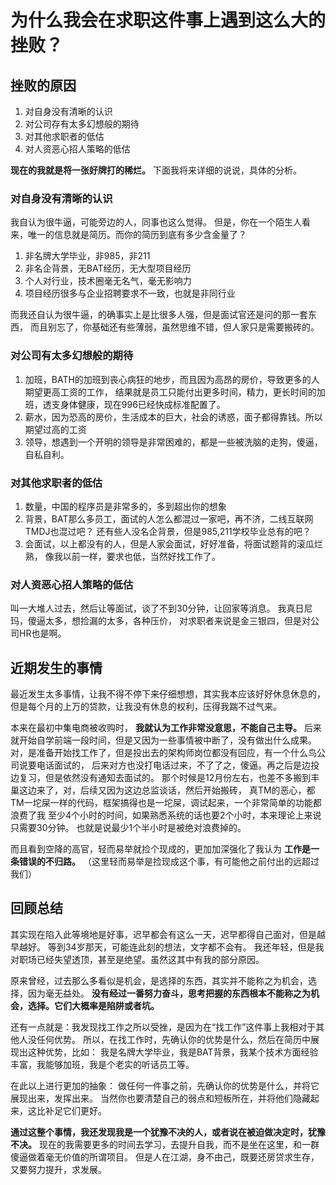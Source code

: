 * 为什么我会在求职这件事上遇到这么大的挫败？
** 挫败的原因
   1. 对自身没有清晰的认识
   2. 对公司存有太多幻想般的期待
   3. 对其他求职者的低估
   4. 对人资恶心招人策略的低估

   *现在的我就是将一张好牌打的稀烂。* 下面我将来详细的说说，具体的分析。
*** 对自身没有清晰的认识
    我自认为很牛逼，可能旁边的人，同事也这么觉得。
    但是，你在一个陌生人看来，唯一的信息就是简历。而你的简历到底有多少含金量了？
    1. 非名牌大学毕业，非985，非211
    2. 非名企背景，无BAT经历，无大型项目经历
    3. 个人对行业，技术圈毫无名气，毫无影响力
    4. 项目经历很多与企业招聘要求不一致，也就是非同行业

    而我还自认为很牛逼，的确事实上是比很多人强，但是面试官还是问的那一套东西，
    而且别忘了，你基础还有些薄弱，虽然思维不错，但人家只是需要搬砖的。
*** 对公司有太多幻想般的期待
    1. 加班，BATH的加班到丧心病狂的地步，而且因为高昂的房价，导致更多的人期望更高工资的工作，
       结果就是员工只能付出更多时间，精力，更长时间的加班，透支身体健康，现在996已经快成标准配置了。
    2. 薪水，因为恐高的房价，生活成本的巨大，社会的诱惑，面子都得靠钱。所以期望过高的工资
    3. 领导，想遇到一个开明的领导是非常困难的，都是一些被洗脑的走狗，傻逼，自私自利。
*** 对其他求职者的低估
    1. 数量，中国的程序员是非常多的，多到超出你的想象
    2. 背景，BAT那么多员工，面试的人怎么都混过一家吧，再不济，二线互联网TMDJ也混过吧？
       还有些人没名企背景，但是985,211学校毕业总有的吧？
    3. 会面试，以上都没有的人，但是人家会面试，好好准备，将面试题背的滚瓜烂熟，
       像我以前一样，要求也低，当然好找工作了。

*** 对人资恶心招人策略的低估
    叫一大堆人过去，然后让等面试，谈了不到30分钟，让回家等消息。
    我真日尼玛，傻逼太多，想捡漏的太多，各种压价，
    对求职者来说是金三银四，但是对公司HR也是啊。

** 近期发生的事情
   最近发生太多事情，让我不得不停下来仔细想想，其实我本应该好好休息休息的，
   但是每个月的上万的贷款，让我没有休息的权利，压得我踹不过气来。

   本来在最初中集电商被收购时， *我就认为工作非常没意思，不能自己主导。*
   后来就开始自学前端一段时间，但是又因为一些事情被中断了，没有做出什么成果。
   对，是准备开始找工作了，但是投出去的架构师岗位都没有回应，有一个什么鸟公司说要电话面试的，
   后来对方也没打电话过来，不了了之，傻逼。再之后是边投边复习，但是依然没有通知去面试的。
   那个时候是12月份左右，也差不多搬到丰巢这边来了，对，后续又因为这边总监谈话，然后开始搬砖，
   真TM的恶心，都TM一坨屎一样的代码，框架搞得也是一坨屎，调试起来，一个非常简单的功能都浪费了我
   至少4个小时的时间，如果熟悉系统的话也要2个小时，本来理论上来说只需要30分钟。
   也就是说最少1个半小时是被绝对浪费掉的。

   而且看到空降的高官，轻而易举就捡个现成的，更加加深强化了我认为 *工作是一条错误的不归路。*
   （这里轻而易举是捡现成这个事，有可能他之前付出的远超过我们）
** 回顾总结
   其实现在陷入此等境地是好事，迟早都会有这么一天，迟早都得自己面对，但是越早越好。
   等到34岁那天，可能连此刻的想法，文字都不会有。
   我还年轻，但是我对职场已经失望透顶，甚至是绝望。虽然这其中有我的部分原因。

   原来曾经，过去那么多看似是机会，是选择的东西，其实并不能称之为机会，选择，因为毫无益处。
   *没有经过一番努力奋斗，思考把握的东西根本不能称之为机会，选择。它们大概率是陷阱或者坑。*

   还有一点就是：我发现找工作之所以受挫，是因为在“找工作”这件事上我相对于其他人没任何优势。
   所以，在找工作时，先确认你的优势是什么，然后在简历中展现出这种优势，比如：
   我是名牌大学毕业，我是BAT背景，我某个技术方面经验丰富，我能够加班，我是个老实的听话员工等。

   在此以上进行更加的抽象：
   做任何一件事之前，先确认你的优势是什么，并将它展现出来，发挥出来。
   当然你也要清楚自己的弱点和短板所在，并将他们隐藏起来，这比补足它们更好。


   *通过这整个事情，我还发现我是一个犹豫不决的人，或者说在被迫做决定时，犹豫不决。*
   现在的我需要更多的时间去学习，去提升自我，而不是坐在这里，和一群傻逼做着毫无价值的所谓项目。
   但是人在江湖，身不由己，既要还房贷求生存，又要努力提升，求发展。
